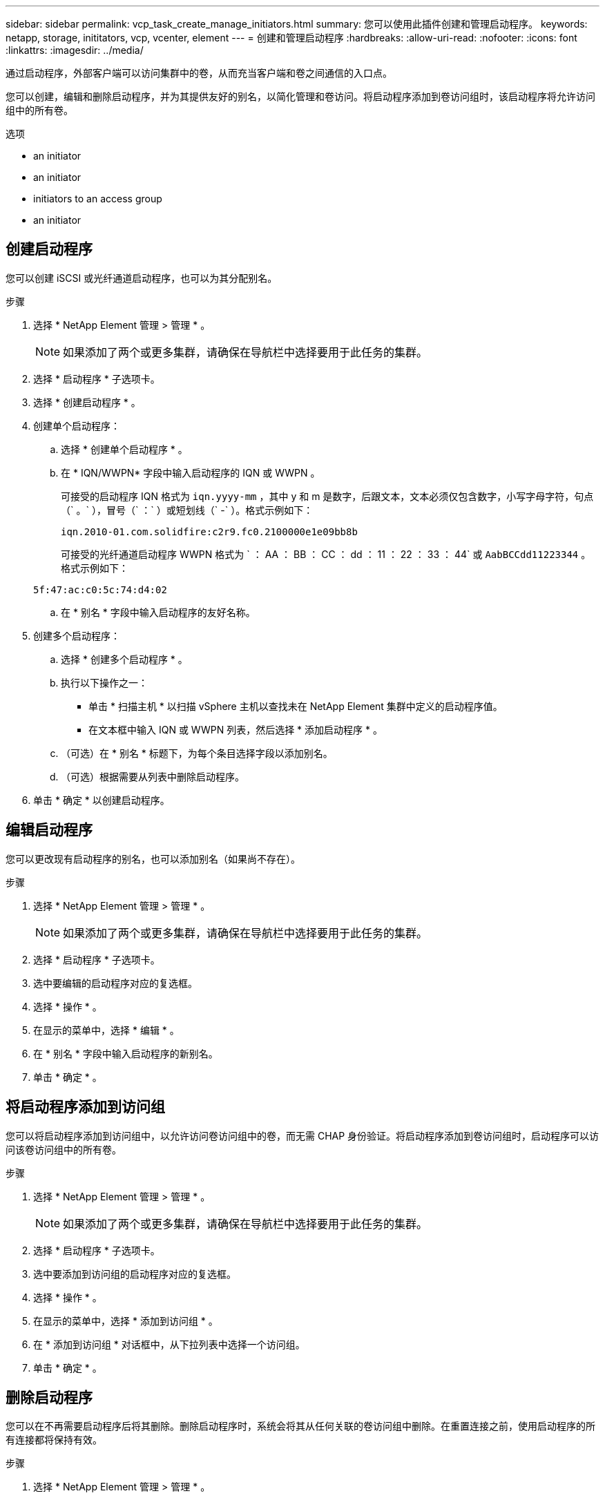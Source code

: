 ---
sidebar: sidebar 
permalink: vcp_task_create_manage_initiators.html 
summary: 您可以使用此插件创建和管理启动程序。 
keywords: netapp, storage, inititators, vcp, vcenter, element 
---
= 创建和管理启动程序
:hardbreaks:
:allow-uri-read: 
:nofooter: 
:icons: font
:linkattrs: 
:imagesdir: ../media/


[role="lead"]
通过启动程序，外部客户端可以访问集群中的卷，从而充当客户端和卷之间通信的入口点。

您可以创建，编辑和删除启动程序，并为其提供友好的别名，以简化管理和卷访问。将启动程序添加到卷访问组时，该启动程序将允许访问组中的所有卷。

.选项
*  an initiator
*  an initiator
*  initiators to an access group
*  an initiator




== 创建启动程序

您可以创建 iSCSI 或光纤通道启动程序，也可以为其分配别名。

.步骤
. 选择 * NetApp Element 管理 > 管理 * 。
+

NOTE: 如果添加了两个或更多集群，请确保在导航栏中选择要用于此任务的集群。

. 选择 * 启动程序 * 子选项卡。
. 选择 * 创建启动程序 * 。
. 创建单个启动程序：
+
.. 选择 * 创建单个启动程序 * 。
.. 在 * IQN/WWPN* 字段中输入启动程序的 IQN 或 WWPN 。
+
可接受的启动程序 IQN 格式为 `iqn.yyyy-mm` ，其中 y 和 m 是数字，后跟文本，文本必须仅包含数字，小写字母字符，句点（` 。` ），冒号（` ：` ）或短划线（` -` ）。格式示例如下：

+
[listing]
----
iqn.2010-01.com.solidfire:c2r9.fc0.2100000e1e09bb8b
----
+
可接受的光纤通道启动程序 WWPN 格式为 ` ： AA ： BB ： CC ： dd ： 11 ： 22 ： 33 ： 44` 或 `AabBCCdd11223344` 。格式示例如下：

+
[listing]
----
5f:47:ac:c0:5c:74:d4:02
----
.. 在 * 别名 * 字段中输入启动程序的友好名称。


. 创建多个启动程序：
+
.. 选择 * 创建多个启动程序 * 。
.. 执行以下操作之一：
+
*** 单击 * 扫描主机 * 以扫描 vSphere 主机以查找未在 NetApp Element 集群中定义的启动程序值。
*** 在文本框中输入 IQN 或 WWPN 列表，然后选择 * 添加启动程序 * 。


.. （可选）在 * 别名 * 标题下，为每个条目选择字段以添加别名。
.. （可选）根据需要从列表中删除启动程序。


. 单击 * 确定 * 以创建启动程序。




== 编辑启动程序

您可以更改现有启动程序的别名，也可以添加别名（如果尚不存在）。

.步骤
. 选择 * NetApp Element 管理 > 管理 * 。
+

NOTE: 如果添加了两个或更多集群，请确保在导航栏中选择要用于此任务的集群。

. 选择 * 启动程序 * 子选项卡。
. 选中要编辑的启动程序对应的复选框。
. 选择 * 操作 * 。
. 在显示的菜单中，选择 * 编辑 * 。
. 在 * 别名 * 字段中输入启动程序的新别名。
. 单击 * 确定 * 。




== 将启动程序添加到访问组

您可以将启动程序添加到访问组中，以允许访问卷访问组中的卷，而无需 CHAP 身份验证。将启动程序添加到卷访问组时，启动程序可以访问该卷访问组中的所有卷。

.步骤
. 选择 * NetApp Element 管理 > 管理 * 。
+

NOTE: 如果添加了两个或更多集群，请确保在导航栏中选择要用于此任务的集群。

. 选择 * 启动程序 * 子选项卡。
. 选中要添加到访问组的启动程序对应的复选框。
. 选择 * 操作 * 。
. 在显示的菜单中，选择 * 添加到访问组 * 。
. 在 * 添加到访问组 * 对话框中，从下拉列表中选择一个访问组。
. 单击 * 确定 * 。




== 删除启动程序

您可以在不再需要启动程序后将其删除。删除启动程序时，系统会将其从任何关联的卷访问组中删除。在重置连接之前，使用启动程序的所有连接都将保持有效。

.步骤
. 选择 * NetApp Element 管理 > 管理 * 。
+

NOTE: 如果添加了两个或更多集群，请确保在导航栏中选择要用于此任务的集群。

. 选择 * 启动程序 * 子选项卡。
. 选中要删除的启动程序对应的复选框。
. 选择 * 操作 * 。
. 在显示的菜单中，选择 * 删除 * 。
. 确认操作。




== 了解更多信息

* https://docs.netapp.com/us-en/hci/index.html["NetApp HCI 文档"^]
* https://www.netapp.com/data-storage/solidfire/documentation["SolidFire 和 Element 资源页面"^]

